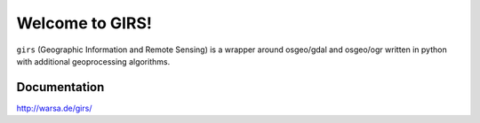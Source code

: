 Welcome to GIRS!
================

``girs`` (Geographic Information and Remote Sensing) is a wrapper around osgeo/gdal and osgeo/ogr
written in python with additional geoprocessing algorithms.


Documentation
_____________

http://warsa.de/girs/

